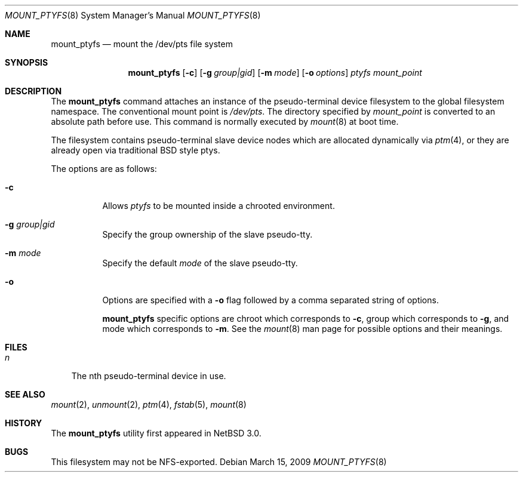 .\"	$NetBSD: mount_ptyfs.8,v 1.9 2012/09/09 17:09:51 dholland Exp $
.\"
.\"
.\" Copyright (c) 2004 The NetBSD Foundation, Inc.
.\" All rights reserved.
.\"
.\" This code is derived from software contributed to The NetBSD Foundation
.\" by Christos Zoulas.
.\"
.\" Redistribution and use in source and binary forms, with or without
.\" modification, are permitted provided that the following conditions
.\" are met:
.\" 1. Redistributions of source code must retain the above copyright
.\"    notice, this list of conditions and the following disclaimer.
.\" 2. Redistributions in binary form must reproduce the above copyright
.\"    notice, this list of conditions and the following disclaimer in the
.\"    documentation and/or other materials provided with the distribution.
.\"
.\" THIS SOFTWARE IS PROVIDED BY THE NETBSD FOUNDATION, INC. AND CONTRIBUTORS
.\" ``AS IS'' AND ANY EXPRESS OR IMPLIED WARRANTIES, INCLUDING, BUT NOT LIMITED
.\" TO, THE IMPLIED WARRANTIES OF MERCHANTABILITY AND FITNESS FOR A PARTICULAR
.\" PURPOSE ARE DISCLAIMED.  IN NO EVENT SHALL THE FOUNDATION OR CONTRIBUTORS
.\" BE LIABLE FOR ANY DIRECT, INDIRECT, INCIDENTAL, SPECIAL, EXEMPLARY, OR
.\" CONSEQUENTIAL DAMAGES (INCLUDING, BUT NOT LIMITED TO, PROCUREMENT OF
.\" SUBSTITUTE GOODS OR SERVICES; LOSS OF USE, DATA, OR PROFITS; OR BUSINESS
.\" INTERRUPTION) HOWEVER CAUSED AND ON ANY THEORY OF LIABILITY, WHETHER IN
.\" CONTRACT, STRICT LIABILITY, OR TORT (INCLUDING NEGLIGENCE OR OTHERWISE)
.\" ARISING IN ANY WAY OUT OF THE USE OF THIS SOFTWARE, EVEN IF ADVISED OF THE
.\" POSSIBILITY OF SUCH DAMAGE.
.\"
.Dd March 15, 2009
.Dt MOUNT_PTYFS 8
.Os
.Sh NAME
.Nm mount_ptyfs
.Nd mount the /dev/pts file system
.Sh SYNOPSIS
.Nm
.Op Fl c
.Op Fl g Ar group|gid
.Op Fl m Ar mode
.Op Fl o Ar options
.Ar ptyfs
.Ar mount_point
.Sh DESCRIPTION
The
.Nm
command attaches an instance of the pseudo-terminal device filesystem
to the global filesystem namespace.
The conventional mount point is
.Pa /dev/pts .
The directory specified by
.Ar mount_point
is converted to an absolute path before use.
This command is normally executed by
.Xr mount 8
at boot time.
.Pp
The filesystem contains pseudo-terminal slave device nodes which are
allocated dynamically via
.Xr ptm 4 ,
or they are already open via traditional BSD style ptys.
.Pp
The options are as follows:
.Bl -tag -width indent
.It Fl c
Allows
.Ar ptyfs
to be mounted inside a chrooted environment.
.It Fl g Ar group|gid
Specify the group ownership of the slave pseudo-tty.
.It Fl m Ar mode
Specify the default
.Ar mode
of the slave pseudo-tty.
.It Fl o
Options are specified with a
.Fl o
flag followed by a comma separated string of options.
.Pp
.Nm
specific options are
.Dv chroot
which corresponds to
.Fl c ,
.Dv group
which corresponds to
.Fl g ,
and
.Dv mode
which corresponds to
.Fl m .
See the
.Xr mount 8
man page for possible options and their meanings.
.El
.Sh FILES
.Bl -tag -width n -compact
.It Pa n
The nth pseudo-terminal device in use.
.El
.Sh SEE ALSO
.Xr mount 2 ,
.Xr unmount 2 ,
.Xr ptm 4 ,
.Xr fstab 5 ,
.Xr mount 8
.Sh HISTORY
The
.Nm
utility first appeared in
.Nx 3.0 .
.Sh BUGS
This filesystem may not be NFS-exported.
